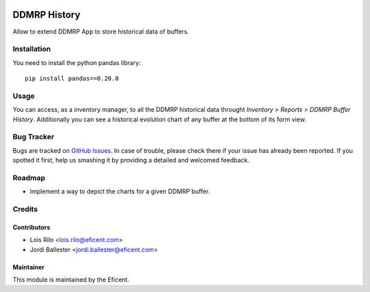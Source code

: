 .. image:: https://img.shields.io/badge/licence-LGPL--3-blue.svg
    :alt: License AGPL-3

=============
DDMRP History
=============

Allow to extend DDMRP App to store historical data of buffers.

Installation
============

You need to install the python pandas library::

    pip install pandas==0.20.0

Usage
=====

You can access, as a inventory manager, to all the DDMRP historical data
throught *Inventory > Reports > DDMRP Buffer History*. Additionally you can
see a historical evolution chart of any buffer at the bottom of its form view.

Bug Tracker
===========

Bugs are tracked on `GitHub Issues
<https://github.com/Eficent/ddmrp/issues>`_. In case of trouble, please
check there if your issue has already been reported. If you spotted it first,
help us smashing it by providing a detailed and welcomed feedback.

Roadmap
=======

* Implement a way to depict the charts for a given DDMRP buffer.

Credits
=======

Contributors
------------

* Lois Rilo <lois.rilo@eficent.com>
* Jordi Ballester <jordi.ballester@eficent.com>

Maintainer
----------

This module is maintained by the Eficent.
